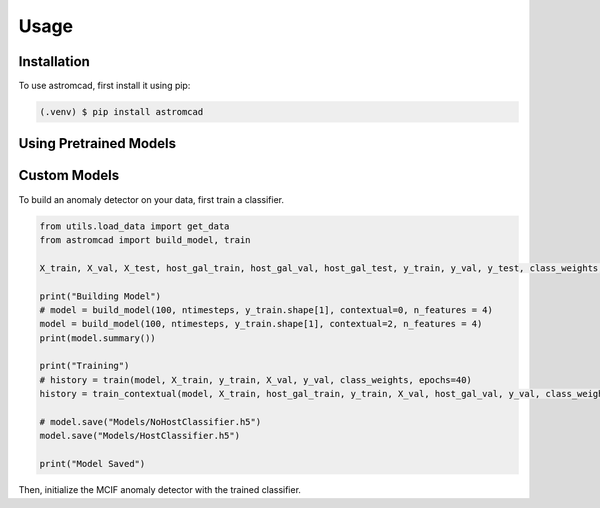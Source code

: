 Usage
=====

.. _installation:

Installation
------------

To use astromcad, first install it using pip:

.. code-block:: console

    (.venv) $ pip install astromcad

Using Pretrained Models
-----------------------

.. code-block:: python

   

Custom Models
-------------



To build an anomaly detector on your data, first train a classifier. 

.. code-block:: python

   from utils.load_data import get_data
   from astromcad import build_model, train
        
   X_train, X_val, X_test, host_gal_train, host_gal_val, host_gal_test, y_train, y_val, y_test, class_weights, ntimesteps, x_data_anom, host_gal_anom, y_data_anom = get_data()

   print("Building Model")
   # model = build_model(100, ntimesteps, y_train.shape[1], contextual=0, n_features = 4)
   model = build_model(100, ntimesteps, y_train.shape[1], contextual=2, n_features = 4)
   print(model.summary())
   
   print("Training")
   # history = train(model, X_train, y_train, X_val, y_val, class_weights, epochs=40)
   history = train_contextual(model, X_train, host_gal_train, y_train, X_val, host_gal_val, y_val, class_weights, epochs=40)
   
   # model.save("Models/NoHostClassifier.h5")
   model.save("Models/HostClassifier.h5")
   
   print("Model Saved")

Then, initialize the MCIF anomaly detector with the trained classifier.

.. code-block:: python
   y_single = np.array([np.argmax(i) for i in y_train])


   model = load_model("../Models/HostClassifier.h5")

   anomaly_detector = mcad(model, 'latent', ['lc', 'host'])
   anomaly_detector.create_encoder()
   anomaly_detector.init_mcif([X_train, host_gal_train], y_single)

   save('../Models/HostMCIF.pickle', anomaly_detector.mcif)





